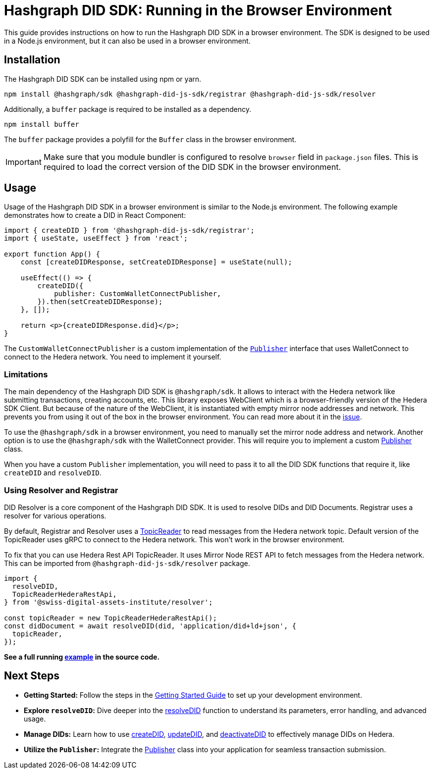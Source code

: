 = Hashgraph DID SDK: Running in the Browser Environment

This guide provides instructions on how to run the Hashgraph DID SDK in a browser environment. The SDK is designed to be used in a Node.js environment, but it can also be used in a browser environment.

== Installation

The Hashgraph DID SDK can be installed using npm or yarn.

[source,bash]
----
npm install @hashgraph/sdk @hashgraph-did-js-sdk/registrar @hashgraph-did-js-sdk/resolver
----

Additionally, a `buffer` package is required to be installed as a dependency.

[source,bash]
----
npm install buffer
----

The `buffer` package provides a polyfill for the `Buffer` class in the browser environment.

IMPORTANT: Make sure that you module bundler is configured to resolve `browser` field in `package.json` files. This is required to load the correct version of the DID SDK in the browser environment.

== Usage

Usage of the Hashgraph DID SDK in a browser environment is similar to the Node.js environment. The following example demonstrates how to create a DID in React Component:

[source,javascript]
----
import { createDID } from '@hashgraph-did-js-sdk/registrar';
import { useState, useEffect } from 'react';

export function App() {
    const [createDIDResponse, setCreateDIDResponse] = useState(null);

    useEffect(() => {
        createDID({
            publisher: CustomWalletConnectPublisher,
        }).then(setCreateDIDResponse);
    }, []);

    return <p>{createDIDResponse.did}</p>;
}
----

The `CustomWalletConnectPublisher` is a custom implementation of the xref::04-implementation/components/core-api.adoc#publisher[`Publisher`] interface that uses WalletConnect to connect to the Hedera network. You need to implement it yourself.

=== Limitations

The main dependency of the Hashgraph DID SDK is `@hashgraph/sdk`. It allows to interact with the Hedera network like submitting transactions, creating accounts, etc. This library exposes WebClient which is a browser-friendly version of the Hedera SDK Client. But because of the nature of the WebClient, it is instantiated with empty mirror node addresses and network. This prevents you from using it out of the box in the browser environment. You can read more about it in the https://github.com/hiero-ledger/hiero-sdk-js/issues/2263[issue]. 

To use the `@hashgraph/sdk` in a browser environment, you need to manually set the mirror node address and network. Another option is to use the `@hashgraph/sdk` with the WalletConnect provider. This will require you to implement a custom xref::04-implementation/components/core-api.adoc#publisher[Publisher] class.

When you have a custom `Publisher` implementation, you will need to pass it to all the DID SDK functions that require it, like `createDID` and `resolveDID`.

=== Using Resolver and Registrar

DID Resolver is a core component of the Hashgraph DID SDK. It is used to resolve DIDs and DID Documents. Registrar uses a resolver for various operations. 

By default, Registrar and Resolver uses a xref::04-implementation/components/topic-reader-api.adoc[TopicReader] to read messages from the Hedera network topic. Default version of the TopicReader uses gRPC to connect to the Hedera network. This won't work in the browser environment.

To fix that you can use Hedera Rest API TopicReader. It uses Mirror Node REST API to fetch messages from the Hedera network. This can be imported from `@hashgraph-did-js-sdk/resolver` package.

[source,typescript]
----
import {
  resolveDID,
  TopicReaderHederaRestApi,
} from '@swiss-digital-assets-institute/resolver';

const topicReader = new TopicReaderHederaRestApi();
const didDocument = await resolveDID(did, 'application/did+ld+json', {
  topicReader,
});
----

**See a full running link:https://github.com/Swiss-Digital-Assets-Institute/hashgraph-did-sdk-js/blob/main/examples/resolveDID-with-rest-api-topic-reader.ts[example] in the source code.**


== Next Steps

*   **Getting Started:** Follow the steps in the xref::04-implementation/guides/getting-started-guide.adoc[Getting Started Guide] to set up your development environment.
*   **Explore `resolveDID`:**  Dive deeper into the xref::04-implementation/components/resolveDID-guide.adoc[resolveDID] function to understand its parameters, error handling, and advanced usage.
*   **Manage DIDs:** Learn how to use xref::04-implementation/components/createDID-guide.adoc[createDID], xref::04-implementation/components/updateDID-guide.adoc[updateDID], and xref::04-implementation/components/deactivateDID-guide.adoc[deactivateDID] to effectively manage DIDs on Hedera.
*   **Utilize the `Publisher`:** Integrate the xref::04-implementation/components/publisher-guide.adoc[Publisher] class into your application for seamless transaction submission.